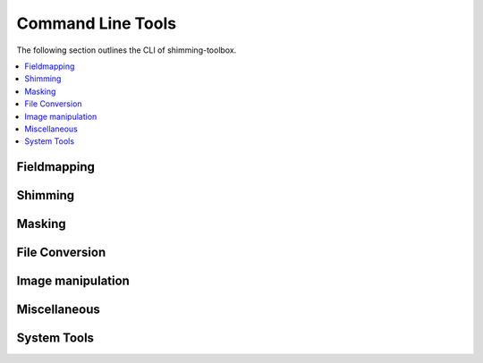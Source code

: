 
Command Line Tools
==================

The following section outlines the CLI of shimming-toolbox.

.. contents::
   :local:
   :depth: 2
..

Fieldmapping
------------

.. click:: shimmingtoolbox.cli.prepare_fieldmap:prepare_fieldmap_cli
   :prog: st_prepare_fieldmap

Shimming
--------

.. click:: shimmingtoolbox.cli.b0shim:b0shim_cli
   :prog: st_b0shim
   :nested: full

.. click:: shimmingtoolbox.cli.b1shim:b1shim_cli
   :prog: st_b1shim

Masking
-------

.. click:: shimmingtoolbox.cli.mask:mask_cli
   :prog: st_mask
   :nested: full

File Conversion
---------------

.. click:: shimmingtoolbox.cli.dicom_to_nifti:dicom_to_nifti_cli
   :prog: st_dicom_to_nifti

Image manipulation
------------------

.. click:: shimmingtoolbox.cli.image:image_cli
   :prog: st_image
   :nested: full

.. click:: shimmingtoolbox.cli.maths:maths_cli
   :prog: st_maths
   :nested: full

Miscellaneous
-------------

.. click:: shimmingtoolbox.cli.download_data:download_data
   :prog: st_download_data

System Tools
------------

.. click:: shimmingtoolbox.cli.check_env:check_dependencies
   :prog: st_check_dependencies

.. click:: shimmingtoolbox.cli.check_env:dump_env_info
   :prog: st_dump_env_info

